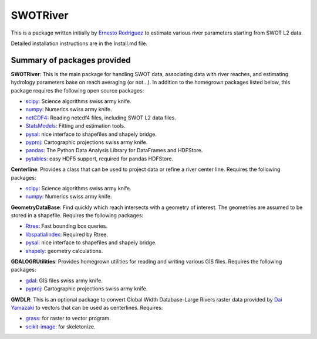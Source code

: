 SWOTRiver
=========

This is a package written initially by `Ernesto
Rodriguez <mailto:ernesto.rodriguez@jpl.nasa.gov>`__ to estimate various
river parameters starting from SWOT L2 data.

Detailed installation instructions are in the Install.md file.

Summary of packages provided
----------------------------

**SWOTRiver**: This is the main package for handling SWOT data,
associating data with river reaches, and estimating hydrology parameters
base on reach averaging (or not...). In addition to the homegrown
packages listed below, this package requires the following open source
packages:

-  `scipy <http://www.scipy.org/>`__: Science algorithms swiss army
   knife.
-  `numpy <http://www.scipy.org/>`__: Numerics swiss army knife.
-  `netCDF4 <code.google.com/p/netcdf4-python>`__: Reading netcdf4
   files, including SWOT L2 data files.
-  `StatsModels <http://statsmodels.sourceforge.net>`__: Fitting and
   estimation tools.
-  `pysal <http://pysal.org>`__: nice interface to shapefiles and
   shapely bridge.
-  `pyproj <http://code.google.com/p/pyproj>`__: Cartographic
   projections swiss army knife.
-  `pandas <http://pandas.pydata.org>`__: The Python Data Analysis
   Library for DataFrames and HDFStore.
-  `pytables <http://www.pytables.org>`__: easy HDF5 support, required
   for pandas HDFStore.

**Centerline**: Provides a class that can be used to project data or
refine a river center line. Requires the following packages:

-  `scipy <http://www.scipy.org/>`__: Science algorithms swiss army
   knife.
-  `numpy <http://www.scipy.org/>`__: Numerics swiss army knife.

**GeometryDataBase**: Find quickly which reach intersects with a
geometry of interest. The geometries are assumed to be stored in a
shapefile. Requires the following packages:

-  `Rtree <https://github.com/Toblerity/rtree>`__: Fast bounding box
   queries.
-  `libspatialindex <http://libspatialindex.github.io>`__: Required by
   Rtree.
-  `pysal <http://pysal.org>`__: nice interface to shapefiles and
   shapely bridge.
-  `shapely <https://github.com/sgillies/shapely>`__: geometry
   calculations.

**GDALOGRUtilities**: Provides homegrown utilities for reading and
writing various GIS files. Requires the following packages:

-  `gdal <http://www.gdal.org>`__: GIS files swiss army knife.
-  `pyproj <http://code.google.com/p/pyproj>`__: Cartographic
   projections swiss army knife.

**GWDLR**: This is an optional package to convert Global Width
Database-Large Rivers raster data provided by `Dai
Yamazaki <mailto:bigasmountain1022@gmail.com>`__ to vectors that can be
used as centerlines. Requires:

-  `grass <http://grass.osgeo.org>`__: for raster to vector program.
-  `scikit-image <http://scikit-image.org>`__: for skeletonize.

